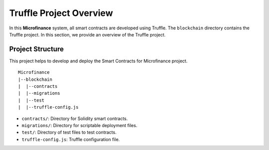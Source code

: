 Truffle Project Overview
========================

In this **Microfinance** system, all smart contracts are developed using Truffle.
The ``blockchain`` directory contains the Truffle project.
In this section, we provide an overview of the Truffle project.

Project Structure
------------------

This project helps to develop and deploy the Smart Contracts for 
Microfinance project. ::

    Microfinance
    |--blockchain
    |  |--contracts
    |  |--migrations
    |  |--test
    |  |--truffle-config.js

* ``contracts/``: Directory for Solidity smart contracts.
* ``migrations/``: Directory for scriptable deployment files.
* ``test/``: Directory of test files to test contracts.
* ``truffle-config.js``: Truffle configuration file.

